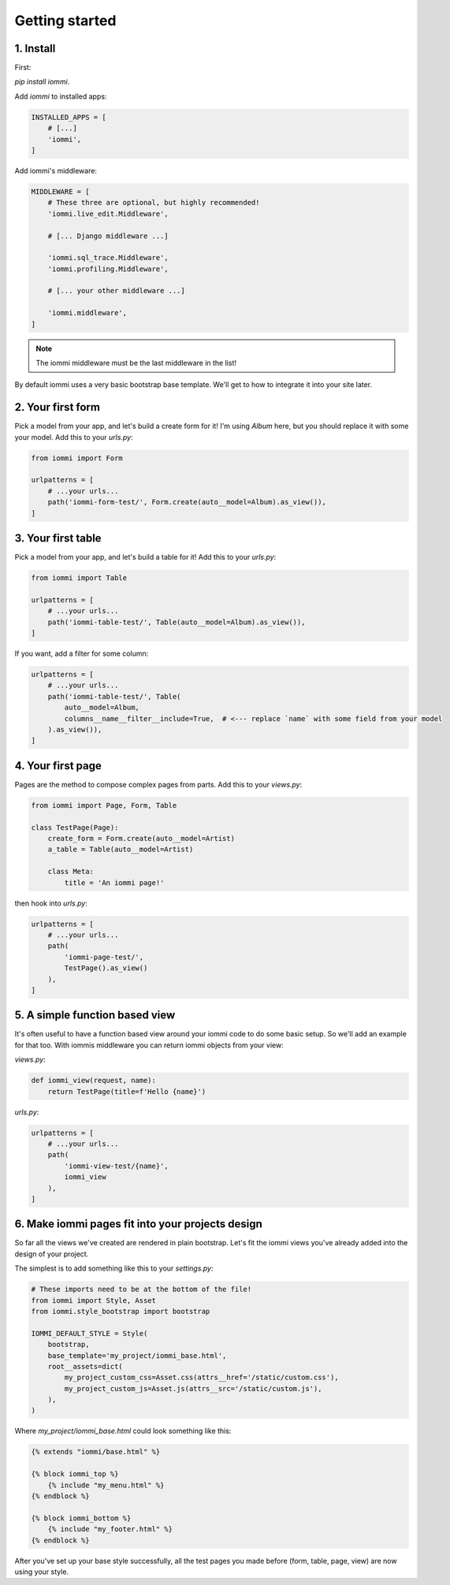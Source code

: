 
Getting started
===============

    


1. Install
----------

First:

`pip install iommi`.

Add `iommi` to installed apps:


.. code-block:: python

    INSTALLED_APPS = [
        # [...]
        'iommi',
    ]


Add iommi's middleware:


.. code-block:: python

    MIDDLEWARE = [
        # These three are optional, but highly recommended!
        'iommi.live_edit.Middleware',

        # [... Django middleware ...]

        'iommi.sql_trace.Middleware',
        'iommi.profiling.Middleware',

        # [... your other middleware ...]

        'iommi.middleware',
    ]


.. note::

    The iommi middleware must be the last middleware in the list!

By default iommi uses a very basic bootstrap base template. We'll get to how to integrate it into your site later.


    


2. Your first form
------------------

Pick a model from your app, and let's build a create form for it! I'm using `Album` here, but you should replace it with some your model. Add this to your `urls.py`:


.. code-block:: python

    from iommi import Form

    urlpatterns = [
        # ...your urls...
        path('iommi-form-test/', Form.create(auto__model=Album).as_view()),
    ]

.. raw:: html

    
        <div class="iframe_collapse" onclick="toggle('788dec13-4fb7-479c-84e5-12be3d59ec2b', this)">▼ Hide result</div>
        <iframe id="788dec13-4fb7-479c-84e5-12be3d59ec2b" src="doc_includes/getting_started/test_2__your_first_form.html" style="display: ; width: 100%; min-height: 100px; border: 1px solid gray;"></iframe>
    


3. Your first table
-------------------

Pick a model from your app, and let's build a table for it! Add this to your `urls.py`:


.. code-block:: python

    from iommi import Table

    urlpatterns = [
        # ...your urls...
        path('iommi-table-test/', Table(auto__model=Album).as_view()),
    ]

.. raw:: html

    
        <div class="iframe_collapse" onclick="toggle('59b6c359-92c0-4900-b1b2-f15172bbf15f', this)">▼ Hide result</div>
        <iframe id="59b6c359-92c0-4900-b1b2-f15172bbf15f" src="doc_includes/getting_started/test_3__your_first_table.html" style="display: ; width: 100%; min-height: 100px; border: 1px solid gray;"></iframe>
    

If you want, add a filter for some column:

.. code-block:: python

    urlpatterns = [
        # ...your urls...
        path('iommi-table-test/', Table(
            auto__model=Album,
            columns__name__filter__include=True,  # <--- replace `name` with some field from your model
        ).as_view()),
    ]

.. raw:: html

    
        <div class="iframe_collapse" onclick="toggle('96439478-e49a-4ef0-ba44-eac34e355a7c', this)">▼ Hide result</div>
        <iframe id="96439478-e49a-4ef0-ba44-eac34e355a7c" src="doc_includes/getting_started/test_3__your_first_table1.html" style="display: ; width: 100%; min-height: 100px; border: 1px solid gray;"></iframe>
    


4. Your first page
------------------

Pages are the method to compose complex pages from parts. Add this to your `views.py`:


.. code-block:: python

    from iommi import Page, Form, Table

    class TestPage(Page):
        create_form = Form.create(auto__model=Artist)
        a_table = Table(auto__model=Artist)

        class Meta:
            title = 'An iommi page!'


then hook into `urls.py`:


.. code-block:: python

    urlpatterns = [
        # ...your urls...
        path(
            'iommi-page-test/',
            TestPage().as_view()
        ),
    ]

.. raw:: html

    
        <div class="iframe_collapse" onclick="toggle('67202385-8b07-4f56-b3af-6346f42ce0e0', this)">▼ Hide result</div>
        <iframe id="67202385-8b07-4f56-b3af-6346f42ce0e0" src="doc_includes/getting_started/test_4__your_first_page.html" style="display: ; width: 100%; min-height: 100px; border: 1px solid gray;"></iframe>
    


5. A simple function based view
-------------------------------

It's often useful to have a function based view around your iommi code to do
some basic setup. So we'll add an example for that too. With iommis
middleware you can return iommi objects from your view:


`views.py`:


.. code-block:: python

    def iommi_view(request, name):
        return TestPage(title=f'Hello {name}')


`urls.py`:


.. code-block:: python

    urlpatterns = [
        # ...your urls...
        path(
            'iommi-view-test/{name}',
            iommi_view
        ),
    ]

.. raw:: html

    
        <div class="iframe_collapse" onclick="toggle('8efa796b-ed06-43b4-be90-d99cc4092729', this)">▼ Hide result</div>
        <iframe id="8efa796b-ed06-43b4-be90-d99cc4092729" src="doc_includes/getting_started/test_5__a_simple_function_based_view.html" style="display: ; width: 100%; min-height: 100px; border: 1px solid gray;"></iframe>
    


6. Make iommi pages fit into your projects design
-------------------------------------------------

So far all the views we've created are rendered in plain bootstrap. Let's fit
the iommi views you've already added into the design of your project.

The simplest is to add something like this to your `settings.py`:


.. code-block:: python

    # These imports need to be at the bottom of the file!
    from iommi import Style, Asset
    from iommi.style_bootstrap import bootstrap

    IOMMI_DEFAULT_STYLE = Style(
        bootstrap,
        base_template='my_project/iommi_base.html',
        root__assets=dict(
            my_project_custom_css=Asset.css(attrs__href='/static/custom.css'),
            my_project_custom_js=Asset.js(attrs__src='/static/custom.js'),
        ),
    )


Where `my_project/iommi_base.html` could look something like this:

.. code-block:: html

    {% extends "iommi/base.html" %}

    {% block iommi_top %}
        {% include "my_menu.html" %}
    {% endblock %}

    {% block iommi_bottom %}
        {% include "my_footer.html" %}
    {% endblock %}


After you've set up your base style successfully, all the test pages you made
before (form, table, page, view) are now using your style.
